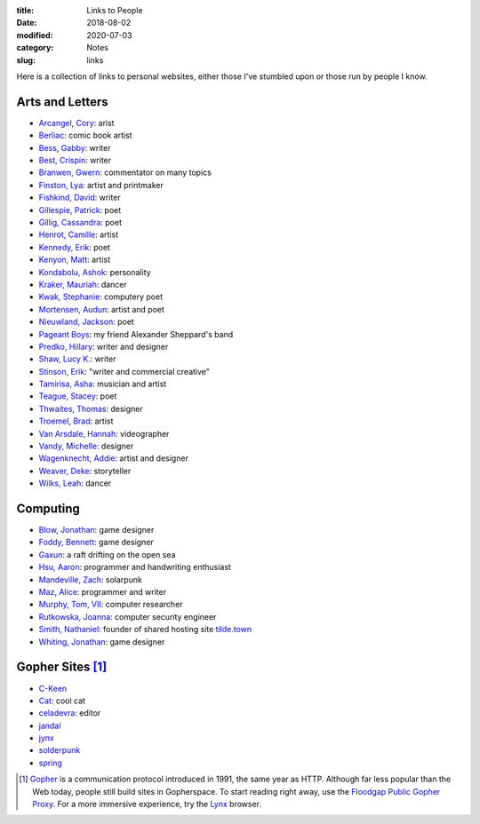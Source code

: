 :title: Links to People
:date: 2018-08-02
:modified: 2020-07-03
:category: Notes
:slug: links

Here is a collection of links to personal websites, either those
I've stumbled upon or those run by people I know.

Arts and Letters
----------------

*   `Arcangel, Cory <http://www.coryarcangel.com/>`__: arist
*   `Berliac <http://berliac.com>`__: comic book artist
*   `Bess, Gabby <http://gabbybess.com/>`__: writer
*   `Best, Crispin <http://www.crispinbest.com/>`__: writer
*   `Branwen, Gwern <http://www.gwern.net/>`__: commentator on many topics
*   `Finston, Lya <https://www.lyafinston.com/>`__: artist and printmaker
*   `Fishkind, David <http://www.davidfishkind.com/>`__: writer
*   `Gillespie, Patrick <https://poemshape.wordpress.com/>`__: poet
*   `Gillig, Cassandra <https://cassandragillig.com/>`__: poet
*   `Henrot, Camille <https://camillehenrot.fr/en/work>`__: artist
*   `Kennedy, Erik <http://erikkennedy.com/>`__: poet
*   `Kenyon, Matt <http://www.swamp.nu/>`__: artist
*   `Kondabolu, Ashok <http://www.dapwell.com/>`__: personality
*   `Kraker, Mauriah <https://mapsformaking.com/>`__: dancer
*   `Kwak, Stephanie <https://www.stephaniekwak.com/>`__: computery poet
*   `Mortensen, Audun <http://www.audunmortensen.com/>`__: artist and poet
*   `Nieuwland, Jackson <http://www.jacksonnieuwland.com>`__: poet
*   `Pageant Boys <http://www.pageantboys.com/>`__: my friend Alexander Sheppard's band
*   `Predko, Hillary <http://hillarypredko.com/>`__: writer and designer
*   `Shaw, Lucy K. <https://lkshow.biz/>`__: writer
*   `Stinson, Erik <http://erikstinson.com/>`__: "writer and commercial creative"
*   `Tamirisa, Asha <https://ashatamirisa.net/>`__: musician and artist
*   `Teague, Stacey <https://staceyteague.com/>`__: poet
*   `Thwaites, Thomas <http://www.thomasthwaites.com/>`__: designer
*   `Troemel, Brad <http://main.bradtroemel.com/>`__: artist
*   `Van Arsdale, Hannah <https://hannahvanarsdale.info/>`__: videographer
*   `Vandy, Michelle <http://www.looknohands.me/>`__: designer
*   `Wagenknecht, Addie <http://www.placesiveneverbeen.com/>`__: artist and designer
*   `Weaver, Deke <https://www.unreliablebestiary.org/>`__: storyteller
*   `Wilks, Leah <https://www.leahwilks.com/>`__: dancer

Computing
---------

*   `Blow, Jonathan <http://number-none.com/blow/index.html>`__: game designer
*   `Foddy, Bennett <http://www.foddy.net/>`__: game designer
*   `Gaxun <http://gaxun.net/>`__: a raft drifting on the open sea
*   `Hsu, Aaron <http://www.sacrideo.us/>`__: programmer and handwriting enthusiast
*   `Mandeville, Zach <https://coolguy.website/>`__: solarpunk
*   `Maz, Alice <https://www.alicemaz.com/>`__: programmer and writer
*   `Murphy, Tom, VII <http://tom7.org/>`__: computer researcher
*   `Rutkowska, Joanna <https://blog.invisiblethings.org/about/>`__: computer security engineer
*   `Smith, Nathaniel <https://tilde.town/~vilmibm/>`__: founder of shared hosting site `tilde.town <https://tilde.town>`__
*   `Whiting, Jonathan <https://jonathanwhiting.com/>`__: game designer

Gopher Sites [#Gopher]_
-----------------------

*   `C-Keen <gopher://vernunftzentrum.de/1/ckeen/index.gph>`__
*   `Cat <gopher://baud.baby>`__: cool cat
*   `celadevra <gopher://sdf.org/1/users/celadevra>`__: editor
*   `jandal <gopher://grex.org/1/~jandal>`__
*   `jynx <gopher://sdf.org/1/users/jynx>`__
*   `solderpunk <gopher://circumlunar.space/1/~solderpunk>`__
*   `spring <gopher://republic.circumlunar.space/1/~spring>`__

.. [#Gopher] `Gopher <https://en.wikipedia.org/wiki/Gopher_(protocol)>`__
    is a communication protocol introduced in 1991, the same year as HTTP.
    Although far less popular than the Web today,
    people still build sites in Gopherspace.
    To start reading right away, use the `Floodgap Public Gopher Proxy <https://gopher.floodgap.com/gopher/gw>`__.
    For a more immersive experience, try the `Lynx <http://lynx.invisible-island.net/>`__ browser.
